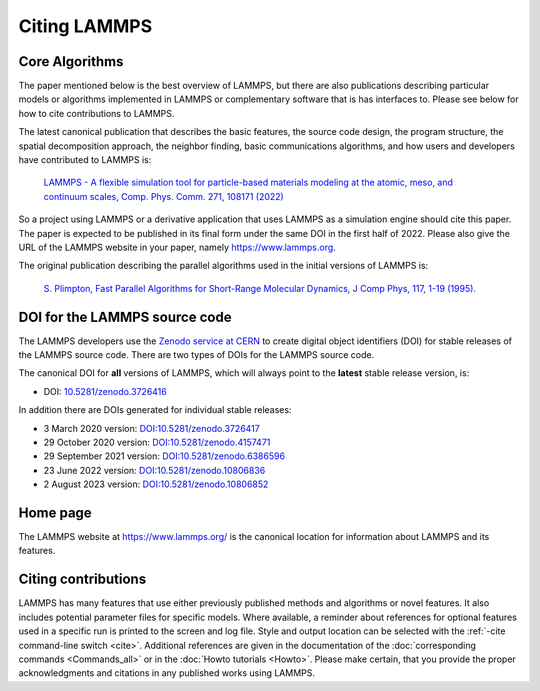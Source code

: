 Citing LAMMPS
-------------

Core Algorithms
^^^^^^^^^^^^^^^

The paper mentioned below is the best overview of LAMMPS, but there are
also publications describing particular models or algorithms implemented
in LAMMPS or complementary software that is has interfaces to.  Please
see below for how to cite contributions to LAMMPS.

.. _lammps_paper:

The latest canonical publication that describes the basic features, the
source code design, the program structure, the spatial decomposition
approach, the neighbor finding, basic communications algorithms, and how
users and developers have contributed to LAMMPS is:

  `LAMMPS - A flexible simulation tool for particle-based materials modeling at the atomic, meso, and continuum scales, Comp. Phys. Comm. 271, 108171 (2022) <https://doi.org/10.1016/j.cpc.2021.108171>`_

So a project using LAMMPS or a derivative application that uses LAMMPS
as a simulation engine should cite this paper.  The paper is expected to
be published in its final form under the same DOI in the first half
of 2022.  Please also give the URL of the LAMMPS website in your paper,
namely https://www.lammps.org.

The original publication describing the parallel algorithms used in the
initial versions of LAMMPS is:

  `S. Plimpton, Fast Parallel Algorithms for Short-Range Molecular Dynamics, J Comp Phys, 117, 1-19 (1995). <https://doi.org/10.1006/jcph.1995.1039>`_


DOI for the LAMMPS source code
^^^^^^^^^^^^^^^^^^^^^^^^^^^^^^

The LAMMPS developers use the `Zenodo service at CERN <https://zenodo.org/>`_
to create digital object identifiers (DOI) for stable releases of the
LAMMPS source code.  There are two types of DOIs for the LAMMPS source code.

The canonical DOI for **all** versions of LAMMPS, which will always
point to the **latest** stable release version, is:

- DOI: `10.5281/zenodo.3726416 <https://dx.doi.org/10.5281/zenodo.3726416>`_

In addition there are DOIs generated for individual stable releases:

- 3 March 2020 version: `DOI:10.5281/zenodo.3726417 <https://dx.doi.org/10.5281/zenodo.3726417>`_
- 29 October 2020 version: `DOI:10.5281/zenodo.4157471 <https://dx.doi.org/10.5281/zenodo.4157471>`_
- 29 September 2021 version: `DOI:10.5281/zenodo.6386596 <https://dx.doi.org/10.5281/zenodo.6386596>`_
- 23 June 2022 version: `DOI:10.5281/zenodo.10806836 <https://doi.org/10.5281/zenodo.10806836>`_
- 2 August 2023 version: `DOI:10.5281/zenodo.10806852 <https://doi.org/10.5281/zenodo.10806852>`_

Home page
^^^^^^^^^

The LAMMPS website at `https://www.lammps.org/
<https://www.lammps.org>`_ is the canonical location for information
about LAMMPS and its features.

Citing contributions
^^^^^^^^^^^^^^^^^^^^

LAMMPS has many features that use either previously published methods
and algorithms or novel features.  It also includes potential parameter
files for specific models.  Where available, a reminder about references
for optional features used in a specific run is printed to the screen
and log file.  Style and output location can be selected with the
:ref:`-cite command-line switch <cite>`.  Additional references are
given in the documentation of the :doc:`corresponding commands
<Commands_all>` or in the :doc:`Howto tutorials <Howto>`.  Please make
certain, that you provide the proper acknowledgments and citations in
any published works using LAMMPS.
